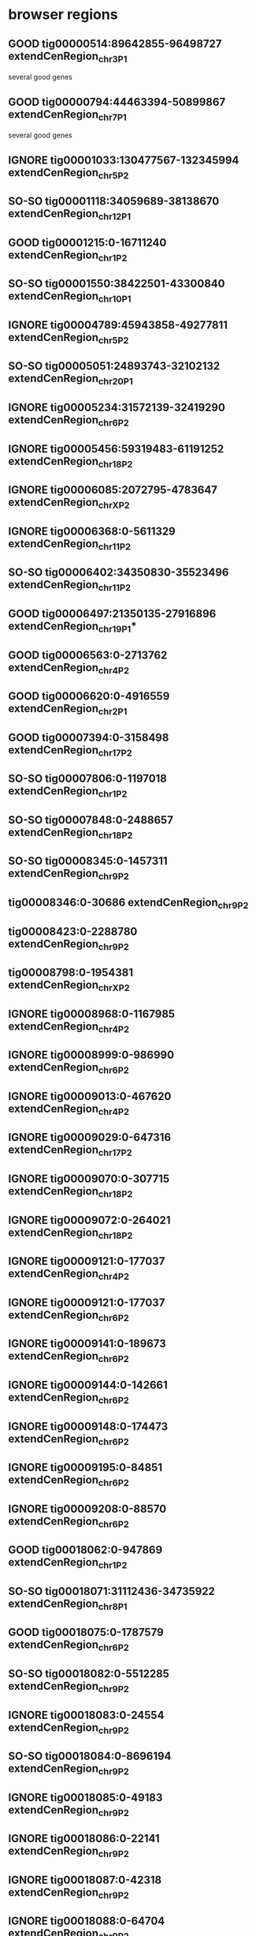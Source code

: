 #+STARTUP: nologdone
#+TODO: GOOD SO-SO IGNORE

* browser regions
** GOOD tig00000514:89642855-96498727	extendCenRegion_chr3_P1
several good genes
** GOOD tig00000794:44463394-50899867	extendCenRegion_chr7_P1
several good genes
** IGNORE tig00001033:130477567-132345994	extendCenRegion_chr5_P2
** SO-SO tig00001118:34059689-38138670	extendCenRegion_chr12_P1
** GOOD tig00001215:0-16711240	extendCenRegion_chr1_P2
** SO-SO tig00001550:38422501-43300840	extendCenRegion_chr10_P1
** IGNORE tig00004789:45943858-49277811	extendCenRegion_chr5_P2
** SO-SO tig00005051:24893743-32102132	extendCenRegion_chr20_P1
** IGNORE tig00005234:31572139-32419290	extendCenRegion_chr6_P2
** IGNORE tig00005456:59319483-61191252	extendCenRegion_chr18_P2
** IGNORE tig00006085:2072795-4783647	extendCenRegion_chrX_P2
** IGNORE tig00006368:0-5611329	extendCenRegion_chr11_P2
** SO-SO tig00006402:34350830-35523496	extendCenRegion_chr11_P2
** GOOD tig00006497:21350135-27916896	extendCenRegion_chr19_P1*
** GOOD tig00006563:0-2713762	extendCenRegion_chr4_P2
** GOOD tig00006620:0-4916559	extendCenRegion_chr2_P1
** GOOD tig00007394:0-3158498	extendCenRegion_chr17_P2
** SO-SO tig00007806:0-1197018	extendCenRegion_chr1_P2
** SO-SO tig00007848:0-2488657	extendCenRegion_chr18_P2
** SO-SO tig00008345:0-1457311	extendCenRegion_chr9_P2
** tig00008346:0-30686	extendCenRegion_chr9_P2
** tig00008423:0-2288780	extendCenRegion_chr9_P2
** tig00008798:0-1954381	extendCenRegion_chrX_P2
** IGNORE tig00008968:0-1167985	extendCenRegion_chr4_P2
** IGNORE tig00008999:0-986990	extendCenRegion_chr6_P2
** IGNORE tig00009013:0-467620	extendCenRegion_chr4_P2
** IGNORE tig00009029:0-647316	extendCenRegion_chr17_P2
** IGNORE tig00009070:0-307715	extendCenRegion_chr18_P2
** IGNORE tig00009072:0-264021	extendCenRegion_chr18_P2
** IGNORE tig00009121:0-177037	extendCenRegion_chr4_P2
** IGNORE tig00009121:0-177037	extendCenRegion_chr6_P2
** IGNORE tig00009141:0-189673	extendCenRegion_chr6_P2
** IGNORE tig00009144:0-142661	extendCenRegion_chr6_P2
** IGNORE tig00009148:0-174473	extendCenRegion_chr6_P2
** IGNORE tig00009195:0-84851	extendCenRegion_chr6_P2
** IGNORE tig00009208:0-88570	extendCenRegion_chr6_P2
** GOOD tig00018062:0-947869	extendCenRegion_chr1_P2
** SO-SO tig00018071:31112436-34735922	extendCenRegion_chr8_P1
** GOOD tig00018075:0-1787579	extendCenRegion_chr6_P2
** SO-SO tig00018082:0-5512285	extendCenRegion_chr9_P2
** IGNORE tig00018083:0-24554	extendCenRegion_chr9_P2
** SO-SO tig00018084:0-8696194	extendCenRegion_chr9_P2
** IGNORE tig00018085:0-49183	extendCenRegion_chr9_P2
** IGNORE tig00018086:0-22141	extendCenRegion_chr9_P2
** IGNORE tig00018087:0-42318	extendCenRegion_chr9_P2
** IGNORE tig00018088:0-64704	extendCenRegion_chr9_P2
** IGNORE tig00018089:0-28735	extendCenRegion_chr9_P2
** IGNORE tig00018090:0-27374	extendCenRegion_chr9_P2
** GOOD tig00018095:10759128-11463215	extendCenRegion_chr17_P2
** IGNORE tig00018096:0-20613	extendCenRegion_chr17_P2
** IGNORE tig00018097:0-1925300	extendCenRegion_chr17_P2
** IGNORE tig00018101:14895311-18655839	extendCenRegion_chr16_P1
** IGNORE tig00018102:0-42464	extendCenRegion_chr16_P1
** IGNORE tig00018103:0-5286992	extendCenRegion_chr16_P1
** IGNORE tig00018104:0-34855	extendCenRegion_chr16_P1
** IGNORE tig00018105:0-3492317	extendCenRegion_chr16_P1
** GOOD tig00018112:0-2460651	extendCenRegion_chr9_P2
